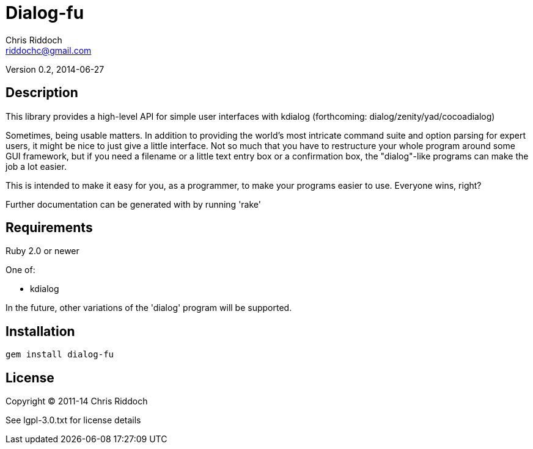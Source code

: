 = Dialog-fu
Chris Riddoch <riddochc@gmail.com>
:language: ruby

Version 0.2, 2014-06-27

== Description

This library provides a high-level API for simple user interfaces with
kdialog (forthcoming: dialog/zenity/yad/cocoadialog)

Sometimes, being usable matters.  In addition to providing the world's most
intricate command suite and option parsing for expert users, it might be nice
to just give a little interface.  Not so much that you have to restructure
your whole program around some GUI framework, but if you need a filename
or a little text entry box or a confirmation box, the "dialog"-like programs
can make the job a lot easier.

This is intended to make it easy for you, as a programmer, to make your
programs easier to use.  Everyone wins, right?

Further documentation can be generated with by running 'rake'

== Requirements

Ruby 2.0 or newer

One of:

* kdialog

In the future, other variations of the 'dialog' program will be supported.

== Installation

  gem install dialog-fu 

== License

Copyright © 2011-14 Chris Riddoch

See lgpl-3.0.txt for license details

